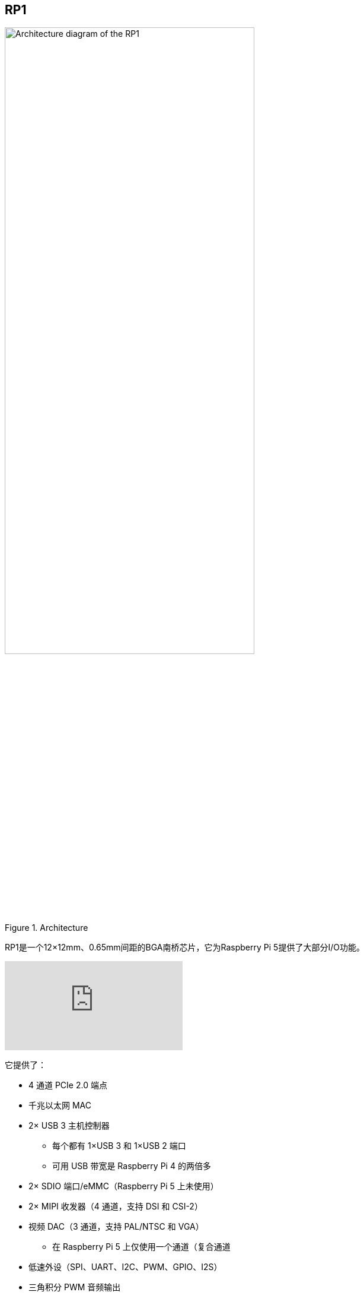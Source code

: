
== RP1

[[about-rp1]]

.Architecture 
image::images/rp1.jpg[alt="Architecture diagram of the RP1",width="70%"]

RP1是一个12×12mm、0.65mm间距的BGA南桥芯片，它为Raspberry Pi 5提供了大部分I/O功能。

video::aioB40BGQYU[youtube]

它提供了：

* 4 通道 PCIe 2.0 端点
* 千兆以太网 MAC
* 2× USB 3 主机控制器
** 每个都有 1×USB 3 和 1×USB 2 端口
** 可用 USB 带宽是 Raspberry Pi 4 的两倍多
* 2× SDIO 端口/eMMC（Raspberry Pi 5 上未使用）
* 2× MIPI 收发器（4 通道，支持 DSI 和 CSI-2）
* 视频 DAC（3 通道，支持 PAL/NTSC 和 VGA）
** 在 Raspberry Pi 5 上仅使用一个通道（复合通道
* 低速外设（SPI、UART、I2C、PWM、GPIO、I2S）
* 三角积分 PWM 音频输出

有关RP1的更多信息，请参阅 https://datasheets.raspberrypi.com/rp1/rp1-peripherals.pdf[RP1 Peripherals] 文档。
